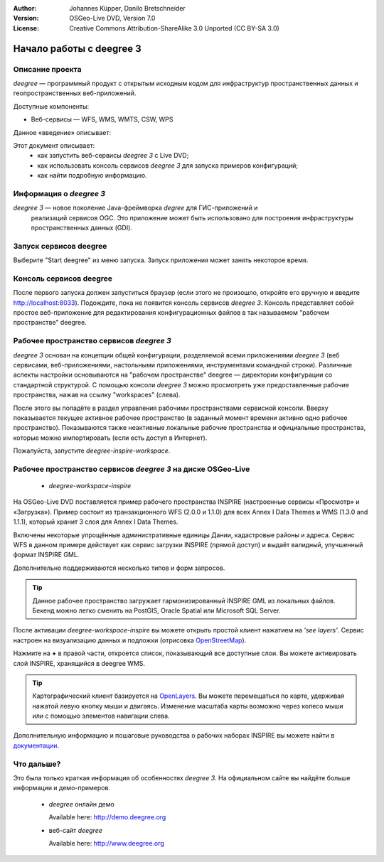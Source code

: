 :Author: Johannes Küpper, Danilo Bretschneider
:Version: OSGeo-Live DVD, Version 7.0
:License: Creative Commons Attribution-ShareAlike 3.0 Unported  (CC BY-SA 3.0)

.. image:: /images/project_logos/logo-deegree.png
  :scale: 100 %
  :alt: логотип проекта
  :align: right
  :target: http://www.deegree.org

.. image:: /images/logos/OSGeo_project.png
  :scale: 100
  :alt: OSGeo Project
  :align: right
  :target: http://www.osgeo.org

********************************************************************************
Начало работы с deegree 3
********************************************************************************

Описание проекта
================================================================================

*deegree* — программный продукт с открытым исходным кодом для инфраструктур пространственных данных и геопространственных веб-приложений.

Доступные компоненты:

* Веб-сервисы — WFS, WMS, WMTS, CSW, WPS

Данное «введение» описывает:

Этот документ описывает:
   * как запустить веб-сервисы *deegree 3* с Live DVD;
   * как использовать консоль сервисов *deegree 3* для запуска примеров конфигураций;
   * как найти подробную информацию.

Информация о *deegree 3*
========================================

*deegree 3* — новое поколение Java-фреймворка *degree* для ГИС-приложений и
 реализаций сервисов OGC. Это приложение может быть использовано для построения
 инфраструктуры пространственных данных (GDI).


Запуск сервисов deegree
================================================================================

Выберите "Start deegree" из меню запуска.
Запуск приложения может занять некоторое время.


Консоль сервисов deegree
================================================================================

После первого запуска должен запуститься браузер (если этого не произошло, откройте его вручную и введите http://localhost:8033). Подождите, пока не появится консоль сервисов *deegree 3*. Консоль представляет собой простое веб-приложение для редактирования конфигурационных файлов в так называемом "рабочем пространстве" deegree.


Рабочее пространство сервисов *deegree 3*
================================================================================

*deegree 3* основан на концепции общей конфигурации, разделяемой всеми приложениями *deegree 3* (веб сервисами, веб-приложениями, настольными приложениями, инструментами командной строки). Различные аспекты настройки основываются на "рабочем пространстве" deegree — директории конфигурации со стандартной структурой. С помощью консоли *deegree 3* можно просмотреть уже предоставленные рабочие пространства, нажав на ссылку "workspaces" (слева).

После этого вы попадёте в раздел управления рабочими пространствами сервисной консоли. Вверху показывается текущее активное рабочее пространство (в заданный момент времени активно одно рабочее пространство). Показываются также неактивные локальные рабочие пространства и официальные пространства, которые можно импортировать (если есть доступ в Интернет).

Пожалуйста, запустите *deegree-inspire-workspace*.

Рабочее пространство сервисов *deegree 3* на диске OSGeo-Live
================================================================================

  * *deegree-workspace-inspire*

На OSGeo-Live DVD поставляется пример рабочего пространства INSPIRE (настроенные
сервисы «Просмотр» и «Загрузка»). Пример состоит из транзакционного WFS (2.0.0 и
1.1.0) для всех Annex I Data Themes и WMS (1.3.0 and 1.1.1), который хранит 3
слоя для Annex I Data Themes.

Включены некоторые упрощённые административные единицы Дании, кадастровые районы
и адреса. Сервис WFS в данном примере действует как сервис загрузки INSPIRE (прямой доступ) и выдаёт валидный, улучшенный формат INSPIRE GML.  

Дополнительно поддерживаются несколько типов и форм запросов.

.. tip::
   Данное рабочее пространство загружает гармонизированный INSPIRE GML из локальных файлов. Бекенд можно легко сменить на PostGIS, Oracle Spatial или Microsoft SQL Server.

После активации *deegree-workspace-inspire* вы можете открыть простой клиент
нажатием на *'see layers'*. Сервис настроен на визуализацию данных и подложки (отрисовка `OpenStreetMap <http://openstreetmap.org/>`_).

Нажмите на **+** в правой части, откроется список, показывающий все доступные
слои. Вы можете активировать слой INSPIRE, хранящийся в deegree WMS.

.. tip::
   Картографический клиент базируется на `OpenLayers <http://openlayers.org/>`_. 
   Вы можете перемещаться по карте, удерживая нажатой левую кнопку мыши и двигаясь. Изменение масштаба карты возможно через колесо мыши или с помощью элементов навигации слева.

Дополнительную информацию и пошаговые руководства о рабочих наборах INSPIRE вы можете найти в `документации <http://download.deegree.org/documentation/3.3.20/html/lightly.html#example-workspace-1-inspire-network-services>`_.


Что дальше?
================================================================================

Это была только краткая информация об особенностях *deegree 3*. На официальном
сайте вы найдёте больше информации и демо-примеров.

  * *deegree* онлайн демо

    Available here: http://demo.deegree.org

  * веб-сайт *deegree* 

    Available here: http://www.deegree.org
